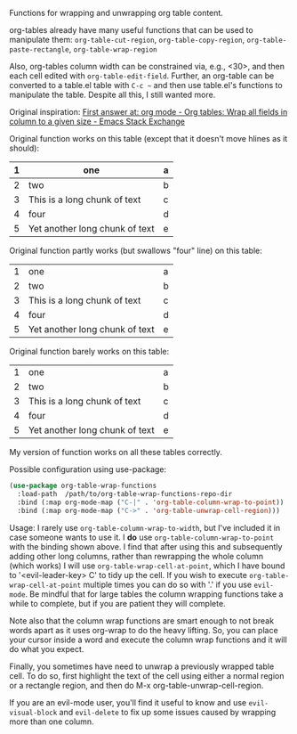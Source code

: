
Functions for wrapping and unwrapping org table content. 

org-tables already have many useful functions that can be used to manipulate them:
=org-table-cut-region=, =org-table-copy-region=, =org-table-paste-rectangle=, =org-table-wrap-region=

Also, org-tables column width can be constrained via, e.g., <30>, and then each
cell edited with =org-table-edit-field=. Further, an org-table can be converted to
a table.el table with =C-c ~= and then use table.el's functions to manipulate the
table. Despite all this, I still wanted more.

Original inspiration: [[https://emacs.stackexchange.com/questions/30837/org-tables-wrap-all-fields-in-column-to-a-given-size][First answer at: org mode - Org tables: Wrap all fields in column to a given size - Emacs Stack Exchange]]

Original function works on this table (except that it doesn't move hlines as it
should):

|---+--------------------------------+---|
| 1 | one                            | a |
|---+--------------------------------+---|
| 2 | two                            | b |
|---+--------------------------------+---|
| 3 | This is a long chunk of text   | c |
|---+--------------------------------+---|
| 4 | four                           | d |
|---+--------------------------------+---|
| 5 | Yet another long chunk of text | e |
|---+--------------------------------+---|

Original function partly works (but swallows "four" line) on this table:

|---+--------------------------------+---|
| 1 | one                            | a |
| 2 | two                            | b |
| 3 | This is a long chunk of text   | c |
| 4 | four                           | d |
| 5 | Yet another long chunk of text | e |
|---+--------------------------------+---|

Original function barely works on this table:

|---+--------------------------------+---|
| 1 | one                            | a |
| 2 | two                            | b |
| 3 | This is a long chunk of text   | c |
| 4 | four                           | d |
| 5 | Yet another long chunk of text | e |


My version of function works on all these tables correctly.

Possible configuration using use-package:
#+BEGIN_SRC emacs-lisp
(use-package org-table-wrap-functions
  :load-path  /path/to/org-table-wrap-functions-repo-dir
  :bind (:map org-mode-map ("C-|" . 'org-table-column-wrap-to-point))
  :bind (:map org-mode-map ("C->" . 'org-table-unwrap-cell-region)))
#+END_SRC

Usage: I rarely use =org-table-column-wrap-to-width=, but I've included it in case
someone wants to use it. I *do* use =org-table-column-wrap-to-point= with the
binding shown above. I find that after using this and subsequently adding other
long columns, rather than rewrapping the whole column (which works) I will use
=org-table-wrap-cell-at-point=, which I have bound to '<evil-leader-key> C' to
tidy up the cell. If you wish to execute =org-table-wrap-cell-at-point= multiple
times you can do so with '.' if you use =evil-mode=. Be mindful that for large
tables the column wrapping functions take a while to complete, but if you are
patient they will complete.

Note also that the column wrap functions are smart enough to not break words
apart as it uses org-wrap to do the heavy lifting. So, you can place your cursor
inside a word and execute the column wrap functions and it will do what you
expect.

Finally, you sometimes have need to unwrap a previously wrapped table cell. To
do so, first highlight the text of the cell using either a normal region or a
rectangle region, and then do M-x org-table-unwrap-cell-region.

If you are an evil-mode user, you'll find it useful to know and use
=evil-visual-block= and =evil-delete= to fix up some issues caused by wrapping more
than one column.

